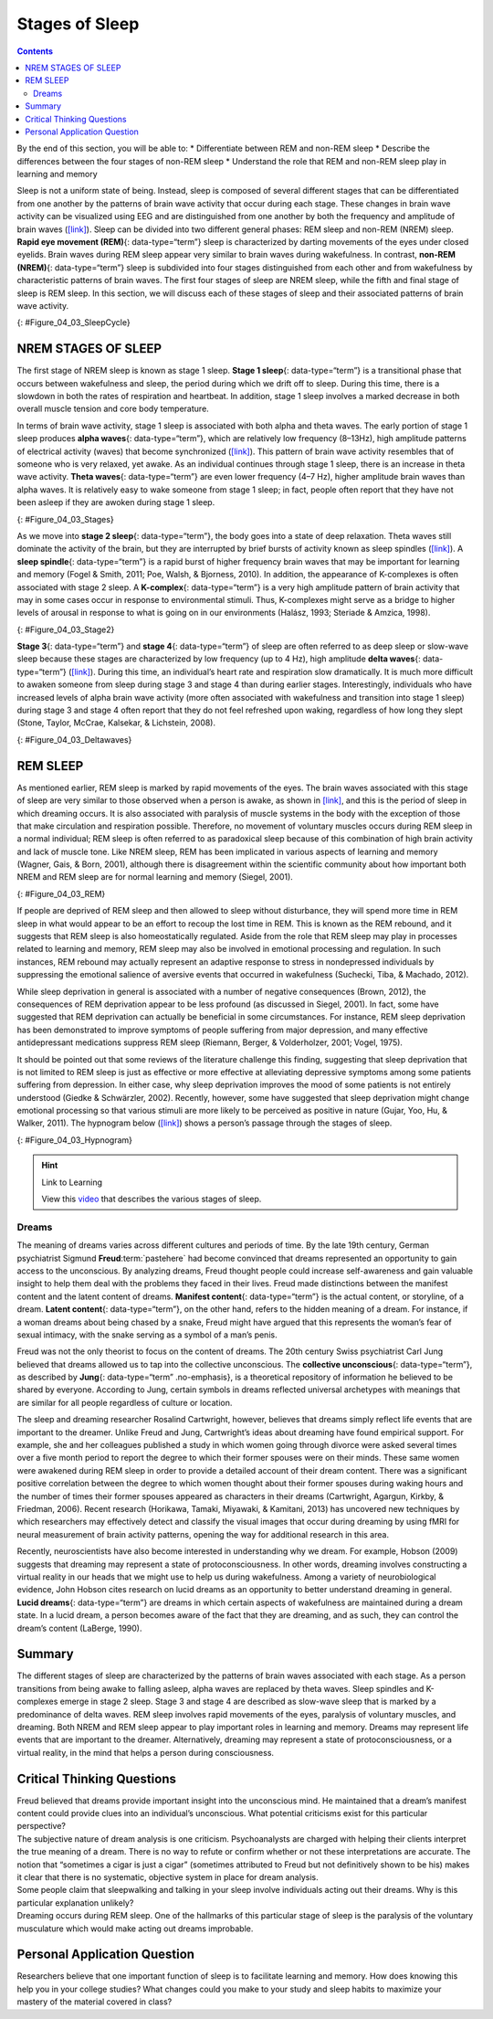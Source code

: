===============
Stages of Sleep
===============



.. contents::
   :depth: 3
..

.. container::

   By the end of this section, you will be able to: \* Differentiate
   between REM and non-REM sleep \* Describe the differences between the
   four stages of non-REM sleep \* Understand the role that REM and
   non-REM sleep play in learning and memory

Sleep is not a uniform state of being. Instead, sleep is composed of
several different stages that can be differentiated from one another by
the patterns of brain wave activity that occur during each stage. These
changes in brain wave activity can be visualized using EEG and are
distinguished from one another by both the frequency and amplitude of
brain waves (`[link] <#Figure_04_03_SleepCycle>`__). Sleep can be
divided into two different general phases: REM sleep and non-REM (NREM)
sleep. **Rapid eye movement (REM)**\ {: data-type=“term”} sleep is
characterized by darting movements of the eyes under closed eyelids.
Brain waves during REM sleep appear very similar to brain waves during
wakefulness. In contrast, **non-REM (NREM)**\ {: data-type=“term”} sleep
is subdivided into four stages distinguished from each other and from
wakefulness by characteristic patterns of brain waves. The first four
stages of sleep are NREM sleep, while the fifth and final stage of sleep
is REM sleep. In this section, we will discuss each of these stages of
sleep and their associated patterns of brain wave activity.

|A photograph shows a person sleeping. Superimposed across the top of
the picture is a line representing brainwave activity across the five
stages of sleep. Above the line, from left to right, it reads stage 1,
stage 2, stage 3, stage 4, and stage 5. The wave amplitude is highest in
late stage 2, and near the end of stage 3 through stage 4. The
wavelength I longer from late stage 2 through stage 4.|\ {:
#Figure_04_03_SleepCycle}

NREM STAGES OF SLEEP
====================

The first stage of NREM sleep is known as stage 1 sleep. **Stage 1
sleep**\ {: data-type=“term”} is a transitional phase that occurs
between wakefulness and sleep, the period during which we drift off to
sleep. During this time, there is a slowdown in both the rates of
respiration and heartbeat. In addition, stage 1 sleep involves a marked
decrease in both overall muscle tension and core body temperature.

In terms of brain wave activity, stage 1 sleep is associated with both
alpha and theta waves. The early portion of stage 1 sleep produces
**alpha waves**\ {: data-type=“term”}, which are relatively low
frequency (8–13Hz), high amplitude patterns of electrical activity
(waves) that become synchronized (`[link] <#Figure_04_03_Stages>`__).
This pattern of brain wave activity resembles that of someone who is
very relaxed, yet awake. As an individual continues through stage 1
sleep, there is an increase in theta wave activity. **Theta waves**\ {:
data-type=“term”} are even lower frequency (4–7 Hz), higher amplitude
brain waves than alpha waves. It is relatively easy to wake someone from
stage 1 sleep; in fact, people often report that they have not been
asleep if they are awoken during stage 1 sleep.

|A graph has a y-axis labeled “EEG” and an x-axis labeled “time
(seconds.) Plotted along the y-axis and moving upward are the stages of
sleep. First is REM, followed by Stage 3 and 4 NREM Delta, Stage 2 NREM
Theta (sleep spindles; K-complexes), Stage 1 NREM Alpha, and Awake.
Charted on the x axis is Time in seconds from 2–20 in 2 second
intervals. Each sleep stage has associated wavelengths of varying
amplitude and frequency. Relative to the others, “awake” has a very
close wavelength and a medium amplitude. Stage 1 is characterized by a
generally uniform wavelength and a relatively low amplitude which
doubles and quickly reverts to normal every 2 seconds. Stage 2 is
comprised of a similar wavelength as stage 1. It introduces the
K-complex from seconds 10 through 12 which is a short burst of doubled
or tripled amplitude and decreased wavelength. Stages 3 and 4 have a
more uniform wave with gradually increasing amplitude. Finally, REM
sleep looks much like stage 2 without the K-complex.|\ {:
#Figure_04_03_Stages}

As we move into **stage 2 sleep**\ {: data-type=“term”}, the body goes
into a state of deep relaxation. Theta waves still dominate the activity
of the brain, but they are interrupted by brief bursts of activity known
as sleep spindles (`[link] <#Figure_04_03_Stage2>`__). A **sleep
spindle**\ {: data-type=“term”} is a rapid burst of higher frequency
brain waves that may be important for learning and memory (Fogel &
Smith, 2011; Poe, Walsh, & Bjorness, 2010). In addition, the appearance
of K-complexes is often associated with stage 2 sleep. A
**K-complex**\ {: data-type=“term”} is a very high amplitude pattern of
brain activity that may in some cases occur in response to environmental
stimuli. Thus, K-complexes might serve as a bridge to higher levels of
arousal in response to what is going on in our environments (Halász,
1993; Steriade & Amzica, 1998).

|A graph has an x-axis labeled “time” and a y-axis labeled “voltage. A
line illustrates brainwaves, with two areas labeled “sleep spindle” and
“k-complex”. The area labeled “sleep spindle” has decreased wavelength
and moderately increased amplitude, while the area labeled “k-complex”
has significantly high amplitude and longer wavelength.|\ {:
#Figure_04_03_Stage2}

**Stage 3**\ {: data-type=“term”} and **stage 4**\ {: data-type=“term”}
of sleep are often referred to as deep sleep or slow-wave sleep because
these stages are characterized by low frequency (up to 4 Hz), high
amplitude **delta waves**\ {: data-type=“term”}
(`[link] <#Figure_04_03_Deltawaves>`__). During this time, an
individual’s heart rate and respiration slow dramatically. It is much
more difficult to awaken someone from sleep during stage 3 and stage 4
than during earlier stages. Interestingly, individuals who have
increased levels of alpha brain wave activity (more often associated
with wakefulness and transition into stage 1 sleep) during stage 3 and
stage 4 often report that they do not feel refreshed upon waking,
regardless of how long they slept (Stone, Taylor, McCrae, Kalsekar, &
Lichstein, 2008).

|Polysonograph a shows the pattern of delta waves, which are low
frequency and high amplitude. Delta waves are found mostly in stages 3
and 4 of sleep. Chart b shows brainwaves at various stages of sleep,
with stages 3 and 4 highlighted.|\ {: #Figure_04_03_Deltawaves}

REM SLEEP
=========

As mentioned earlier, REM sleep is marked by rapid movements of the
eyes. The brain waves associated with this stage of sleep are very
similar to those observed when a person is awake, as shown in
`[link] <#Figure_04_03_REM>`__, and this is the period of sleep in which
dreaming occurs. It is also associated with paralysis of muscle systems
in the body with the exception of those that make circulation and
respiration possible. Therefore, no movement of voluntary muscles occurs
during REM sleep in a normal individual; REM sleep is often referred to
as paradoxical sleep because of this combination of high brain activity
and lack of muscle tone. Like NREM sleep, REM has been implicated in
various aspects of learning and memory (Wagner, Gais, & Born, 2001),
although there is disagreement within the scientific community about how
important both NREM and REM sleep are for normal learning and memory
(Siegel, 2001).

|Chart A is a polysonograph with the period of rapid eye movement (REM)
highlighted.Chart b is a shows brainwaves at various stages of sleep,
with the “awake” stage highlighted to show its similarity to the wave
pattern of “REM” in part A.|\ {: #Figure_04_03_REM}

If people are deprived of REM sleep and then allowed to sleep without
disturbance, they will spend more time in REM sleep in what would appear
to be an effort to recoup the lost time in REM. This is known as the REM
rebound, and it suggests that REM sleep is also homeostatically
regulated. Aside from the role that REM sleep may play in processes
related to learning and memory, REM sleep may also be involved in
emotional processing and regulation. In such instances, REM rebound may
actually represent an adaptive response to stress in nondepressed
individuals by suppressing the emotional salience of aversive events
that occurred in wakefulness (Suchecki, Tiba, & Machado, 2012).

While sleep deprivation in general is associated with a number of
negative consequences (Brown, 2012), the consequences of REM deprivation
appear to be less profound (as discussed in Siegel, 2001). In fact, some
have suggested that REM deprivation can actually be beneficial in some
circumstances. For instance, REM sleep deprivation has been demonstrated
to improve symptoms of people suffering from major depression, and many
effective antidepressant medications suppress REM sleep (Riemann,
Berger, & Volderholzer, 2001; Vogel, 1975).

It should be pointed out that some reviews of the literature challenge
this finding, suggesting that sleep deprivation that is not limited to
REM sleep is just as effective or more effective at alleviating
depressive symptoms among some patients suffering from depression. In
either case, why sleep deprivation improves the mood of some patients is
not entirely understood (Giedke & Schwärzler, 2002). Recently, however,
some have suggested that sleep deprivation might change emotional
processing so that various stimuli are more likely to be perceived as
positive in nature (Gujar, Yoo, Hu, & Walker, 2011). The hypnogram below
(`[link] <#Figure_04_03_Hypnogram>`__) shows a person’s passage through
the stages of sleep.

|This is a hypnogram showing the transitions of the sleep cycle during a
typical eight hour period of sleep. During the first hour, the person
goes through stages 1,2,3 and ends at 4. In the second hour, sleep
oscillates between 3 and 4 before attaining a 30-minute period of REM
sleep. The third hour follows the same pattern as the second, but ends
with a brief awake period. The fourth hour follows a similar pattern as
the third, with a slightly longer REM stage. In the fifth hour, stages 3
and 4 are no longer reached. The sleep stages are fluctuating from 2, to
1, to REM, to awake, and then they repeat with shortening intervals
until the end of the eighth hour when the person awakens.|\ {:
#Figure_04_03_Hypnogram}

.. hint:: Link to Learning

   View this `video <https://www.youtube.com/watch?v=kaoMD1XI5u8>`__
   that describes the various stages of sleep.

Dreams
------

The meaning of dreams varies across different cultures and periods of
time. By the late 19th century, German psychiatrist Sigmund
**Freud**:term:`pastehere` had become convinced that
dreams represented an opportunity to gain access to the unconscious. By
analyzing dreams, Freud thought people could increase self-awareness and
gain valuable insight to help them deal with the problems they faced in
their lives. Freud made distinctions between the manifest content and
the latent content of dreams. **Manifest content**\ {: data-type=“term”}
is the actual content, or storyline, of a dream. **Latent content**\ {:
data-type=“term”}, on the other hand, refers to the hidden meaning of a
dream. For instance, if a woman dreams about being chased by a snake,
Freud might have argued that this represents the woman’s fear of sexual
intimacy, with the snake serving as a symbol of a man’s penis.

Freud was not the only theorist to focus on the content of dreams. The
20th century Swiss psychiatrist Carl Jung believed that dreams allowed
us to tap into the collective unconscious. The **collective
unconscious**\ {: data-type=“term”}, as described by **Jung**\ {:
data-type=“term” .no-emphasis}, is a theoretical repository of
information he believed to be shared by everyone. According to Jung,
certain symbols in dreams reflected universal archetypes with meanings
that are similar for all people regardless of culture or location.

The sleep and dreaming researcher Rosalind Cartwright, however, believes
that dreams simply reflect life events that are important to the
dreamer. Unlike Freud and Jung, Cartwright’s ideas about dreaming have
found empirical support. For example, she and her colleagues published a
study in which women going through divorce were asked several times over
a five month period to report the degree to which their former spouses
were on their minds. These same women were awakened during REM sleep in
order to provide a detailed account of their dream content. There was a
significant positive correlation between the degree to which women
thought about their former spouses during waking hours and the number of
times their former spouses appeared as characters in their dreams
(Cartwright, Agargun, Kirkby, & Friedman, 2006). Recent research
(Horikawa, Tamaki, Miyawaki, & Kamitani, 2013) has uncovered new
techniques by which researchers may effectively detect and classify the
visual images that occur during dreaming by using fMRI for neural
measurement of brain activity patterns, opening the way for additional
research in this area.

Recently, neuroscientists have also become interested in understanding
why we dream. For example, Hobson (2009) suggests that dreaming may
represent a state of protoconsciousness. In other words, dreaming
involves constructing a virtual reality in our heads that we might use
to help us during wakefulness. Among a variety of neurobiological
evidence, John Hobson cites research on lucid dreams as an opportunity
to better understand dreaming in general. **Lucid dreams**\ {:
data-type=“term”} are dreams in which certain aspects of wakefulness are
maintained during a dream state. In a lucid dream, a person becomes
aware of the fact that they are dreaming, and as such, they can control
the dream’s content (LaBerge, 1990).

Summary
=======

The different stages of sleep are characterized by the patterns of brain
waves associated with each stage. As a person transitions from being
awake to falling asleep, alpha waves are replaced by theta waves. Sleep
spindles and K-complexes emerge in stage 2 sleep. Stage 3 and stage 4
are described as slow-wave sleep that is marked by a predominance of
delta waves. REM sleep involves rapid movements of the eyes, paralysis
of voluntary muscles, and dreaming. Both NREM and REM sleep appear to
play important roles in learning and memory. Dreams may represent life
events that are important to the dreamer. Alternatively, dreaming may
represent a state of protoconsciousness, or a virtual reality, in the
mind that helps a person during consciousness.

.. card-carousel:: 4

    .. card:: Question

      \_______\_ is(are) described as slow-wave sleep.

      1. stage 1
      2. stage 2
      3. stage 3 and stage 4
      4. REM sleep {: type=“a”}

  .. dropdown:: Check Answer

      C
  .. Card:: Question

      Sleep spindles and K-complexes are most often associated with
      \_______\_ sleep.

      1. stage 1
      2. stage 2
      3. stage 3 and stage 4
      4. REM {: type=“a”}

  .. dropdown:: Check Answer

      B
  .. Card:: Question


      Symptoms of \_______\_ may be improved by REM deprivation.

      1. schizophrenia
      2. Parkinson’s disease
      3. depression
      4. generalized anxiety disorder {: type=“a”}

  .. dropdown:: Check Answer

      C
  .. Card:: Question

      The \_______\_ content of a dream refers to the true meaning of
      the dream.

      1. latent
      2. manifest
      3. collective unconscious
      4. important {: type=“a”}

   .. container::

      A

Critical Thinking Questions
===========================

.. container::

   .. container::

      Freud believed that dreams provide important insight into the
      unconscious mind. He maintained that a dream’s manifest content
      could provide clues into an individual’s unconscious. What
      potential criticisms exist for this particular perspective?

   .. container::

      The subjective nature of dream analysis is one criticism.
      Psychoanalysts are charged with helping their clients interpret
      the true meaning of a dream. There is no way to refute or confirm
      whether or not these interpretations are accurate. The notion that
      “sometimes a cigar is just a cigar” (sometimes attributed to Freud
      but not definitively shown to be his) makes it clear that there is
      no systematic, objective system in place for dream analysis.

.. container::

   .. container::

      Some people claim that sleepwalking and talking in your sleep
      involve individuals acting out their dreams. Why is this
      particular explanation unlikely?

   .. container::

      Dreaming occurs during REM sleep. One of the hallmarks of this
      particular stage of sleep is the paralysis of the voluntary
      musculature which would make acting out dreams improbable.

Personal Application Question
=============================

.. container::

   .. container::

      Researchers believe that one important function of sleep is to
      facilitate learning and memory. How does knowing this help you in
      your college studies? What changes could you make to your study
      and sleep habits to maximize your mastery of the material covered
      in class?

.. glossary::

   alpha wave
      type of relatively low frequency, relatively high amplitude brain
      wave that becomes synchronized; characteristic of the beginning of
      stage 1 sleep ^
   delta wave
      type of low frequency, high amplitude brain wave characteristic of
      stage 3 and stage 4 sleep ^
   collective unconscious
      theoretical repository of information shared by all people across
      cultures, as described by Carl Jung ^
   K-complex
      very high amplitude pattern of brain activity associated with
      stage 2 sleep that may occur in response to environmental stimuli
      ^
   latent content
      hidden meaning of a dream, per Sigmund Freud’s view of the
      function of dreams ^
   lucid dream
      people become aware that they are dreaming and can control the
      dream’s content ^
   manifest content
      storyline of events that occur during a dream, per Sigmund Freud’s
      view of the function of dreams ^
   non-REM (NREM)
      period of sleep outside periods of rapid eye movement (REM) sleep
      ^
   rapid eye movement (REM) sleep
      period of sleep characterized by brain waves very similar to those
      during wakefulness and by darting movements of the eyes under
      closed eyelids ^
   sleep spindle
      rapid burst of high frequency brain waves during stage 2 sleep
      that may be important for learning and memory ^
   stage 1 sleep
      first stage of sleep; transitional phase that occurs between
      wakefulness and sleep; the period during which a person drifts off
      to sleep ^
   stage 2 sleep
      second stage of sleep; the body goes into deep relaxation;
      characterized by the appearance of sleep spindles ^
   stage 3 sleep
      third stage of sleep; deep sleep characterized by low frequency,
      high amplitude delta waves ^
   stage 4 sleep
      fourth stage of sleep; deep sleep characterized by low frequency,
      high amplitude delta waves ^
   theta wave
      type of low frequency, high amplitude brain wave characteristic of
      stage 1 and stage 2 sleep

.. |A photograph shows a person sleeping. Superimposed across the top of the picture is a line representing brainwave activity across the five stages of sleep. Above the line, from left to right, it reads stage 1, stage 2, stage 3, stage 4, and stage 5. The wave amplitude is highest in late stage 2, and near the end of stage 3 through stage 4. The wavelength I longer from late stage 2 through stage 4.| image:: ../resources/CNX_Psych_04_03_SleepCycle.jpg
.. |A graph has a y-axis labeled “EEG” and an x-axis labeled “time (seconds.) Plotted along the y-axis and moving upward are the stages of sleep. First is REM, followed by Stage 3 and 4 NREM Delta, Stage 2 NREM Theta (sleep spindles; K-complexes), Stage 1 NREM Alpha, and Awake. Charted on the x axis is Time in seconds from 2–20 in 2 second intervals. Each sleep stage has associated wavelengths of varying amplitude and frequency. Relative to the others, “awake” has a very close wavelength and a medium amplitude. Stage 1 is characterized by a generally uniform wavelength and a relatively low amplitude which doubles and quickly reverts to normal every 2 seconds. Stage 2 is comprised of a similar wavelength as stage 1. It introduces the K-complex from seconds 10 through 12 which is a short burst of doubled or tripled amplitude and decreased wavelength. Stages 3 and 4 have a more uniform wave with gradually increasing amplitude. Finally, REM sleep looks much like stage 2 without the K-complex.| image:: ../resources/CNX_Psych_04_03_Stages.jpg
.. |A graph has an x-axis labeled “time” and a y-axis labeled “voltage. A line illustrates brainwaves, with two areas labeled “sleep spindle” and “k-complex”. The area labeled “sleep spindle” has decreased wavelength and moderately increased amplitude, while the area labeled “k-complex” has significantly high amplitude and longer wavelength.| image:: ../resources/CNX_Psych_04_03_Stage2.jpg
.. |Polysonograph a shows the pattern of delta waves, which are low frequency and high amplitude. Delta waves are found mostly in stages 3 and 4 of sleep. Chart b shows brainwaves at various stages of sleep, with stages 3 and 4 highlighted.| image:: ../resources/CNX_Psych_04_03_Deltawaves.jpg
.. |Chart A is a polysonograph with the period of rapid eye movement (REM) highlighted.Chart b is a shows brainwaves at various stages of sleep, with the “awake” stage highlighted to show its similarity to the wave pattern of “REM” in part A.| image:: ../resources/CNX_Psych_04_03_REM.jpg
.. |This is a hypnogram showing the transitions of the sleep cycle during a typical eight hour period of sleep. During the first hour, the person goes through stages 1,2,3 and ends at 4. In the second hour, sleep oscillates between 3 and 4 before attaining a 30-minute period of REM sleep. The third hour follows the same pattern as the second, but ends with a brief awake period. The fourth hour follows a similar pattern as the third, with a slightly longer REM stage. In the fifth hour, stages 3 and 4 are no longer reached. The sleep stages are fluctuating from 2, to 1, to REM, to awake, and then they repeat with shortening intervals until the end of the eighth hour when the person awakens.| image:: ../resources/01312017.jpg
